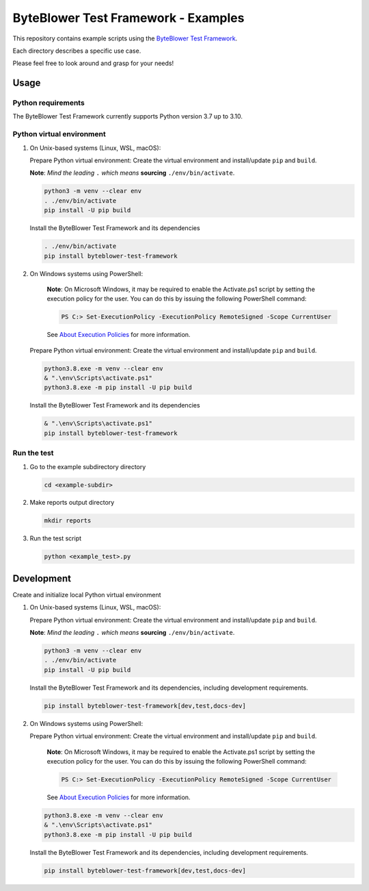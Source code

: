 ************************************
ByteBlower Test Framework - Examples
************************************

This repository contains example scripts
using the `ByteBlower Test Framework`_.

.. _ByteBlower Test Framework: https://pypi.org/project/byteblower-test-framework/.

Each directory describes a specific use case.

Please feel free to look around and grasp for your needs!

Usage
=====

Python requirements
-------------------

The ByteBlower Test Framework currently supports Python version 3.7 up to 3.10.

Python virtual environment
--------------------------

1. On Unix-based systems (Linux, WSL, macOS):

   Prepare Python virtual environment: Create the virtual environment
   and install/update ``pip`` and ``build``.

   **Note**:
   *Mind the leading* ``.`` *which means* **sourcing** ``./env/bin/activate``.

   .. code-block:: shell

      python3 -m venv --clear env
      . ./env/bin/activate
      pip install -U pip build

   Install the ByteBlower Test Framework and its dependencies

   .. code-block:: shell

      . ./env/bin/activate
      pip install byteblower-test-framework

2. On Windows systems using PowerShell:

      **Note**: On Microsoft Windows, it may be required to enable the
      Activate.ps1 script by setting the execution policy for the user.
      You can do this by issuing the following PowerShell command:

      .. code-block:: shell

         PS C:> Set-ExecutionPolicy -ExecutionPolicy RemoteSigned -Scope CurrentUser

      See `About Execution Policies`_ for more information.

   Prepare Python virtual environment: Create the virtual environment
   and install/update ``pip`` and ``build``.

   .. code-block:: shell

      python3.8.exe -m venv --clear env
      & ".\env\Scripts\activate.ps1"
      python3.8.exe -m pip install -U pip build

   Install the ByteBlower Test Framework and its dependencies

   .. code-block:: shell

      & ".\env\Scripts\activate.ps1"
      pip install byteblower-test-framework

.. _About Execution Policies: https://go.microsoft.com/fwlink/?LinkID=135170

Run the test
------------

#. Go to the example subdirectory directory

   .. code-block:: shell

      cd <example-subdir>

#. Make reports output directory

   .. code-block:: shell

      mkdir reports

#. Run the test script

   .. code-block:: shell

      python <example_test>.py

Development
===========

Create and initialize local Python virtual environment

1. On Unix-based systems (Linux, WSL, macOS):

   Prepare Python virtual environment: Create the virtual environment
   and install/update ``pip`` and ``build``.

   **Note**:
   *Mind the leading* ``.`` *which means* **sourcing** ``./env/bin/activate``.

   .. code-block:: shell

      python3 -m venv --clear env
      . ./env/bin/activate
      pip install -U pip build

   Install the ByteBlower Test Framework and its dependencies,
   including development requirements.

   .. code-block:: shell

      pip install byteblower-test-framework[dev,test,docs-dev]

2. On Windows systems using PowerShell:

   Prepare Python virtual environment: Create the virtual environment
   and install/update ``pip`` and ``build``.

      **Note**: On Microsoft Windows, it may be required to enable the
      Activate.ps1 script by setting the execution policy for the user.
      You can do this by issuing the following PowerShell command:

      .. code-block:: shell

         PS C:> Set-ExecutionPolicy -ExecutionPolicy RemoteSigned -Scope CurrentUser

      See `About Execution Policies`_ for more information.

   .. code-block:: shell

      python3.8.exe -m venv --clear env
      & ".\env\Scripts\activate.ps1"
      python3.8.exe -m pip install -U pip build

   Install the ByteBlower Test Framework and its dependencies,
   including development requirements.

   .. code-block:: shell

      pip install byteblower-test-framework[dev,test,docs-dev]
